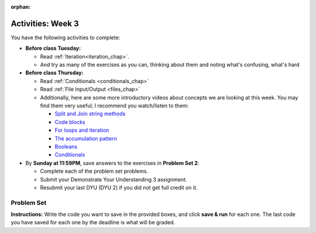 :orphan:

..  Copyright (C) Jackie Cohen.  Permission is granted to copy, distribute
    and/or modify this document under the terms of the GNU Free Documentation
    License, Version 1.3 or any later version published by the Free Software
    Foundation; with Invariant Sections being Forward, Prefaces, and
    Contributor List, no Front-Cover Texts, and no Back-Cover Texts.  A copy of
    the license is included in the section entitled "GNU Free Documentation
    License".


.. highlight:: python
    :linenothreshold: 500

Activities: Week 3
==================

You have the following activities to complete:

* **Before class Tuesday:**

  * Read :ref:`Iteration<iteration_chap>`.
  * And try as many of the exercises as you can, thinking about them and noting what's confusing, what's hard

* **Before class Thursday:**

  * Read :ref:`Conditionals <conditionals_chap>`
  * Read :ref:`File Input/Output <files_chap>`
  * Additionally, here are some more introductory videos about concepts we are looking at this week. You may find them very useful; I recommend you watch/listen to them:

    * `Split and Join string methods <https://www.youtube.com/watch?v=3GsNQkIskaY>`_
    * `Code blocks <https://www.youtube.com/watch?v=HVoutOx3hMM>`_
    * `For loops and iteration <https://www.youtube.com/watch?v=gIlOfoy4iZk>`_
    * `The accumulation pattern <https://www.youtube.com/watch?v=nT7q2JTNHog>`_
    * `Booleans <https://www.youtube.com/watch?v=YUAUWU9Pank>`_
    * `Conditionals <https://www.youtube.com/watch?v=V3K44gSruoY>`_



* By **Sunday at 11:59PM**, save answers to the exercises in **Problem Set 2**:

  * Complete each of the problem set problems.
  * Submit your Demonstrate Your Understanding 3 assignment.
  * Resubmit your last DYU (DYU 2) if you did not get full credit on it.

.. _problem_set_2:

Problem Set
-----------

**Instructions:** Write the code you want to save in the provided boxes, and click **save & run** for each one. The last code you have saved for each one by the deadline is what will be graded.

.. datafile::  about_programming.txt
   :hide:

   Computer programming (often shortened to programming) is a process that leads from an
   original formulation of a computing problem to executable programs. It involves
   activities such as analysis, understanding, and generically solving such problems
   resulting in an algorithm, verification of requirements of the algorithm including its
   correctness and its resource consumption, implementation (or coding) of the algorithm in
   a target programming language, testing, debugging, and maintaining the source code,
   implementation of the build system and management of derived artefacts such as machine
   code of computer programs. The algorithm is often only represented in human-parseable
   form and reasoned about using logic. Source code is written in one or more programming
   languages (such as C++, C#, Java, Python, Smalltalk, JavaScript, etc.). The purpose of
   programming is to find a sequence of instructions that will automate performing a
   specific task or solve a given problem. The process of programming thus often requires
   expertise in many different subjects, including knowledge of the application domain,
   specialized algorithms and formal logic.
   Within software engineering, programming (the implementation) is regarded as one phase in a software development process. There is an on-going debate on the extent to which
   the writing of programs is an art form, a craft, or an engineering discipline. In
   general, good programming is considered to be the measured application of all three,
   with the goal of producing an efficient and evolvable software solution (the criteria
   for "efficient" and "evolvable" vary considerably). The discipline differs from many
   other technical professions in that programmers, in general, do not need to be licensed
   or pass any standardized (or governmentally regulated) certification tests in order to
   call themselves "programmers" or even "software engineers." Because the discipline
   covers many areas, which may or may not include critical applications, it is debatable
   whether licensing is required for the profession as a whole. In most cases, the
   discipline is self-governed by the entities which require the programming, and sometimes
   very strict environments are defined (e.g. United States Air Force use of AdaCore and
   security clearance). However, representing oneself as a "professional software engineer"
   without a license from an accredited institution is illegal in many parts of the world.

.. activecode:: ps_1_04
    :language: python
    :autograde: unittest

    **1.** Write one for loop to print out each element of the list ``several_things``. Then, write *another* for loop to print out the TYPE of each element of the list called ``several_things``. To complete this problem you should have written two different for loops, each of which iterates over the list ``several_things``, but each of those 2 for loops should have a different result.
    ~~~~
    several_things = ["hello", 2, 4, 6.0, 7.5, 234352354, "the end", "", 99]

    =====

    from unittest.gui import TestCaseGui

    class myTests(TestCaseGui):

      def test_output(self):
          self.assertIn('for', self.getEditorText(), "Testing your code (Don't worry about actual and expected values).")
          self.assertIn("<class 'str'>\n<class 'int'>\n<class 'int'>\n<class 'float'>\n<class 'float'>\n<class 'int'>\n<class 'str'>\n<class 'str'>\n<class 'int'>", self.getOutput(), "Testing output (Don't worry about actual and expected values).")

    myTests().main()

.. activecode:: ps_1_06
       :language: python

       **2.** Write code that uses iteration to print out each element of the list stored in ``excited_words``, BUT print out each element **without** its ending punctuation. You should see:

       ::

           hello
           goodbye
           wonderful
           I love Python

       (Hint: remember string slicing?)
       ~~~~
       excited_words = ["hello!", "goodbye!", "wonderful!", "I love Python?"]

       # Write your code here.
       =====
       from unittest.gui import TestCaseGui

       class myTests(TestCaseGui):

           def test_output(self):
               self.assertIn('for', self.getEditorText(), "Testing your code (Don't worry about actual and expected values).")
               self.assertIn("hello\ngoodbye\nwonderful\nI love Python", self.getOutput(), "Testing output (Don't worry about actual and expected values).")

       myTests().main()


.. activecode:: ps_2_01
    :language: python
    :autograde: unittest
  
    **3.** Write code to count the number of characters in ``original_str`` using the accumulation pattern and assign the answer to a variable ``num_chars_sent``. Do NOT use the ``len`` function to solve the problem (if you use it while you are working on this problem, comment it out afterward!)
    ~~~~
    original_str = "The quick brown rhino jumped over the extremely lazy fox."
     
     
    =====

    from unittest.gui import TestCaseGui

    class myTests(TestCaseGui):

        def testOne(self):
           self.assertEqual(num_chars_sent, len(original_str), "Testing whether num_chars_sent has the correct value")
           self.assertNotIn('len', self.getEditorText(), "Testing that you are not including the len function in your code. (Don't worry about Actual and Expected Values.)")

    myTests().main()

.. activecode:: ps_2_02
   :language: python
   :available_files: about_programming.txt
   :autograde: unittest

   **4.** Write code to open the file ``about_programming.txt`` which has been provided for you in this problem set, and assign the **number of lines** in the file to the variable ``file_lines_num``.
   ~~~~
   # Write your code here.

   =====

   from unittest.gui import TestCaseGui

   class myTests(TestCaseGui):

    def testOne(self):
       self.assertIn('open', self.getEditorText(), "Testing your code (Don't worry about actual and expected values).")
       self.assertEqual(file_lines_num,len(open("about_programming.txt","r").readlines()), "Testing to see that file_lines_num has been set to the number of lines in the file.")

   myTests().main()

.. activecode:: ps_2_03
   :language: python
   :autograde: unittest

   **5.** The program below doesn't always work as intended. Try uncommenting different lines setting the initial value of x. Tests will run at the end of your code, and you will get diagnostic error messages. 

   Fix the code so that it passes the test for each different value of x. So when the first line is uncommented, and when the second line, third line, and fourth line are each uncommented, you should always pass the test.

   (HINT: you don't have to make a big change!)
   ~~~~ 
   #x = 25
   #x = 15
   #x = 5
   #x = -10

   if x > 20:
     y = "oranges" 
   if x > 10:
     y = "strawberries" 
   if x < 0:
     y = "blueberries" 
   else:
     y = "mulberries" 

   print("y is " + str(y))

   =====

   from unittest.gui import TestCaseGui

   class myTests(TestCaseGui):

     def testOne(self):
         print("No tests for the comment, of course -- we can only test stored values!\n")
         if x == 25:
             self.assertEqual(y, "oranges", "test when x is 25: y should be 'oranges'")
         elif x == 15:
             self.assertEqual(y, 'strawberries', "test when x is 15: y should be 'strawberries'")
         elif x == 5:
             self.assertTrue(y=='mulberries' or y=="unknown", "test when x is 5: y should be 'mulberries' (but if you passed this test at any point, even when we had an error in the PSet, it will still pass)")
         elif x == -10:
             self.assertEqual(y, 'blueberries', "test when x is -10: y should be 'blueberries'")
         else:
             print("No tests when value of x is %s" % (x))

   myTests().main()

.. activecode:: ps_2_04
   :language: python
   :autograde: unittest

   **6.** How many characters are in each element of list ``lp``? Write code to print the length (number of characters) of each element of the list, on a separate line. (Do not write 8+ lines of code to do this. Use a for loop.)

   The output you get should be:

   :: 

     5
     13
     11
     12
     3
     12
     11
     6 

   Use iteration (a for loop).
   ~~~~
   lp = ["hello","arachnophobia","lamplighter","inspirations","ice","amalgamation","programming","Python"]
   ====

   from unittest.gui import TestCaseGui

   class myTests(TestCaseGui):

     def test_output(self):
         self.assertIn('for', self.getEditorText(), "Testing your code (Don't worry about actual and expected values).")
     def test_outputA(self):
         self.assertIn("5\n13\n11\n12\n3\n12\n11\n6", self.getOutput(), "Testing output (Don't worry about actual and expected values).")

   myTests().main()

.. activecode:: ps_2_05
   :language: python
   :autograde: unittest

   **7.** Write code to count the number of strings in list ``items`` that have the character ``w`` in it. Assign that number to the variable ``acc_num``. 

   HINT 1: Use the accumulation pattern! 

   HINT 2: the ``in`` operator checks whether a substring is present in a string.
   ~~~~
   items = ["whirring", "calendar", "wry", "glass", "", "llama","tumultuous","owing"]
   =====

   from unittest.gui import TestCaseGui

   class myTests(TestCaseGui):

     def testOne(self):
         self.assertIn(' in ', self.getEditorText(), "Testing your code (Don't worry about actual and expected values).")
         self.assertEqual(acc_num, 3, "Testing that acc_num has been set to the number of strings that have 'w' in them.")

   myTests().main()


